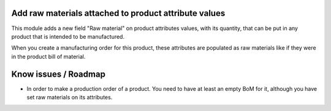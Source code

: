 Add raw materials attached to product attribute values
======================================================

This module adds a new field "Raw material" on product attributes values,
with its quantity, that can be put in any product that is intended to be
manufactured.

When you create a manufacturing order for this product, these attributes are
populated as raw materials like if they were in the product bill of material.

Know issues / Roadmap
=====================

* In order to make a production order of a product. You need to have at least
  an empty BoM for it, although you have set raw materials on its attributes.
